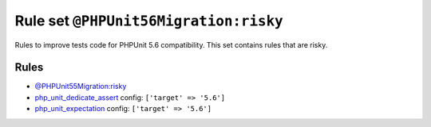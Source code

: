 ======================================
Rule set ``@PHPUnit56Migration:risky``
======================================

Rules to improve tests code for PHPUnit 5.6 compatibility. This set contains rules that are risky.

Rules
-----

- `@PHPUnit55Migration:risky <./PHPUnit55MigrationRisky.rst>`_
- `php_unit_dedicate_assert <./../rules/php_unit/php_unit_dedicate_assert.rst>`_
  config:
  ``['target' => '5.6']``
- `php_unit_expectation <./../rules/php_unit/php_unit_expectation.rst>`_
  config:
  ``['target' => '5.6']``
